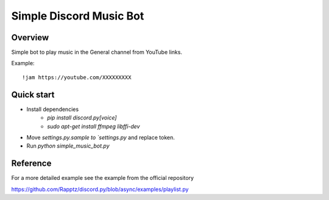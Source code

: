 ========================
Simple Discord Music Bot
========================

Overview
========

Simple bot to play music in the General channel
from YouTube links.

Example::

  !jam https://youtube.com/XXXXXXXXX



Quick start
===========

- Install dependencies
    + `pip install discord.py[voice]`
    + `sudo apt-get install ffmpeg libffi-dev`
- Move `settings.py.sample to `settings.py` and replace token.
- Run `python simple_music_bot.py`

Reference
=========

For a more detailed example see the example from the official repository

https://github.com/Rapptz/discord.py/blob/async/examples/playlist.py